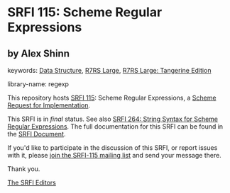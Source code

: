 
# SPDX-FileCopyrightText: 2025 Arthur A. Gleckler
# SPDX-License-Identifier: MIT
* SRFI 115: Scheme Regular Expressions

** by Alex Shinn



keywords: [[https://srfi.schemers.org/?keywords=data-structure][Data Structure]], [[https://srfi.schemers.org/?keywords=r7rs-large][R7RS Large]], [[https://srfi.schemers.org/?keywords=r7rs-large-tangerine][R7RS Large: Tangerine Edition]]

library-name: regexp

This repository hosts [[https://srfi.schemers.org/srfi-115/][SRFI 115]]: Scheme Regular Expressions, a [[https://srfi.schemers.org/][Scheme Request for Implementation]].

This SRFI is in /final/ status.
See also [[/srfi-264/][SRFI 264: String Syntax for Scheme Regular Expressions]].
The full documentation for this SRFI can be found in the [[https://srfi.schemers.org/srfi-115/srfi-115.html][SRFI Document]].

If you'd like to participate in the discussion of this SRFI, or report issues with it, please [[https://srfi.schemers.org/srfi-115/][join the SRFI-115 mailing list]] and send your message there.

Thank you.

[[mailto:srfi-editors@srfi.schemers.org][The SRFI Editors]]
